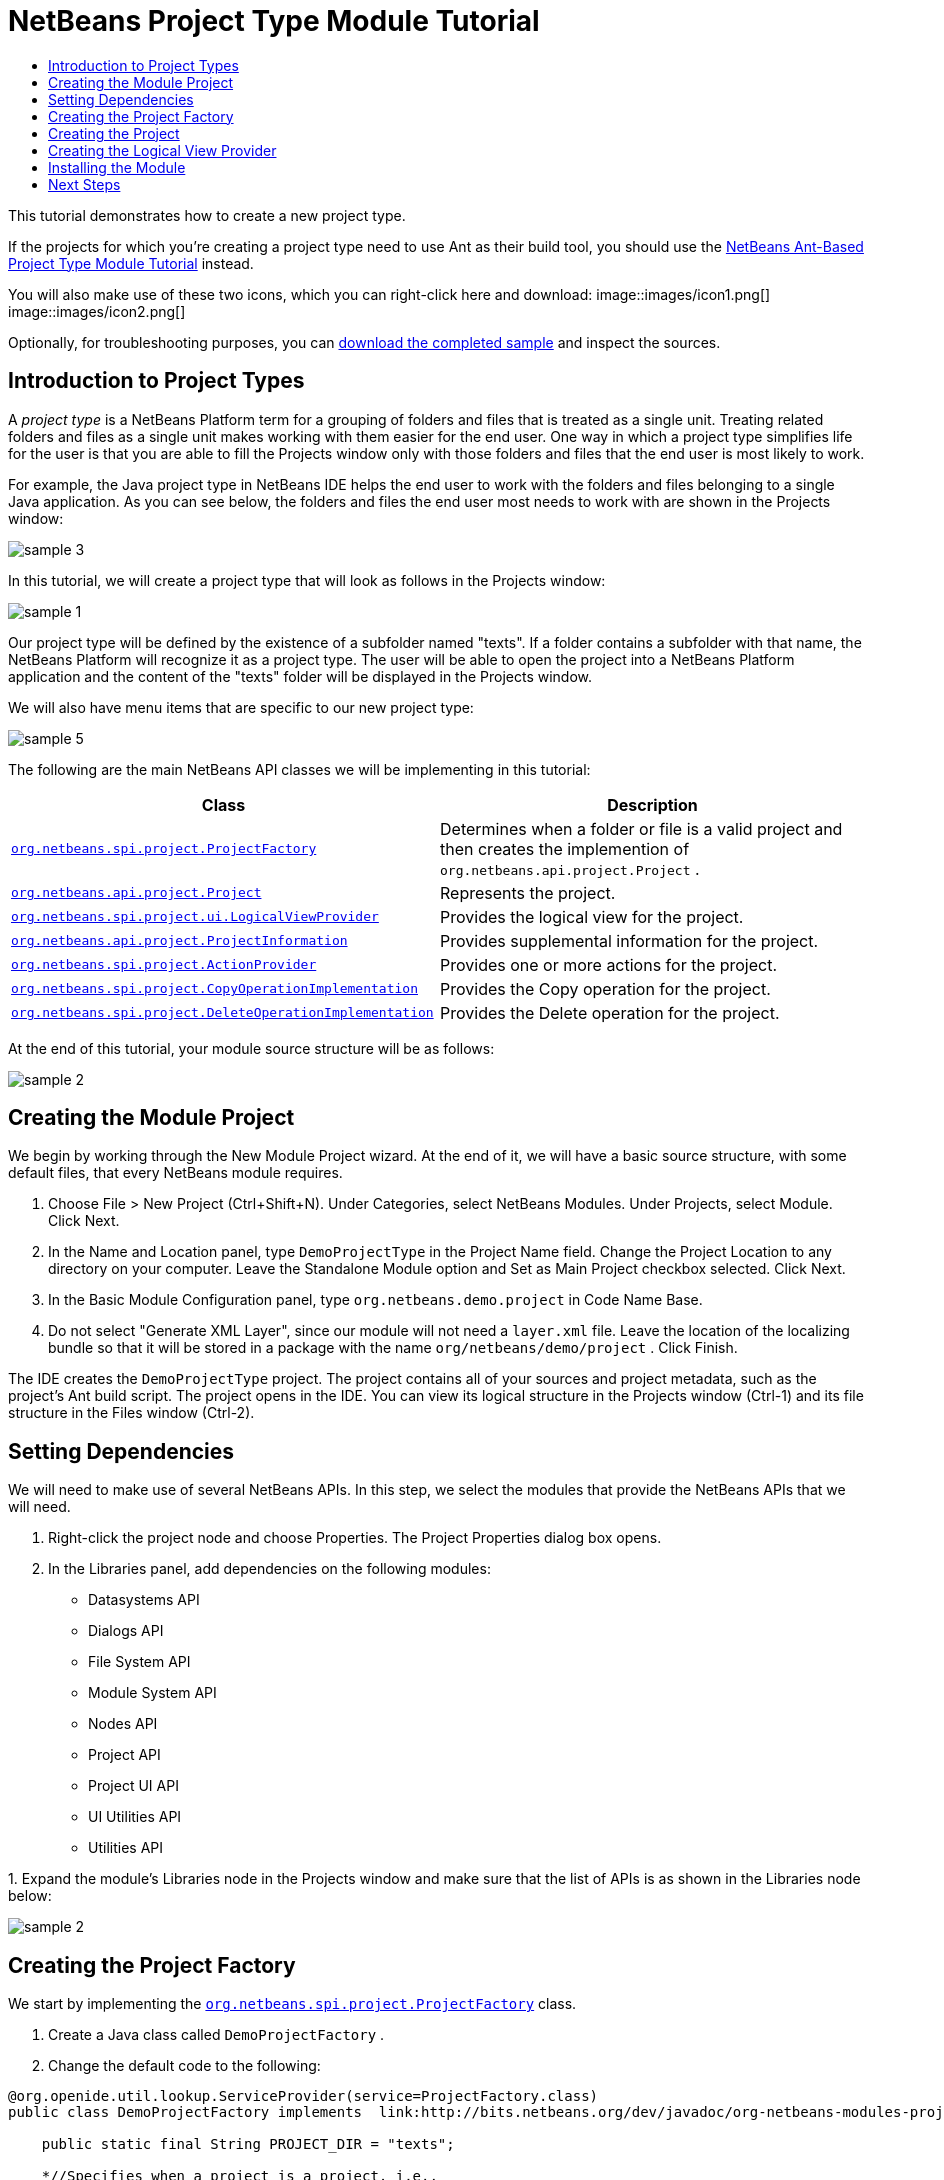 // 
//     Licensed to the Apache Software Foundation (ASF) under one
//     or more contributor license agreements.  See the NOTICE file
//     distributed with this work for additional information
//     regarding copyright ownership.  The ASF licenses this file
//     to you under the Apache License, Version 2.0 (the
//     "License"); you may not use this file except in compliance
//     with the License.  You may obtain a copy of the License at
// 
//       http://www.apache.org/licenses/LICENSE-2.0
// 
//     Unless required by applicable law or agreed to in writing,
//     software distributed under the License is distributed on an
//     "AS IS" BASIS, WITHOUT WARRANTIES OR CONDITIONS OF ANY
//     KIND, either express or implied.  See the License for the
//     specific language governing permissions and limitations
//     under the License.
//

= NetBeans Project Type Module Tutorial
:jbake-type: platform_tutorial
:jbake-tags: tutorials 
:jbake-status: published
:syntax: true
:source-highlighter: pygments
:toc: left
:toc-title:
:icons: font
:experimental:
:description: NetBeans Project Type Module Tutorial - Apache NetBeans
:keywords: Apache NetBeans Platform, Platform Tutorials, NetBeans Project Type Module Tutorial

This tutorial demonstrates how to create a new project type.

If the projects for which you're creating a project type need to use Ant as their build tool, you should use the  link:https://netbeans.apache.org/tutorials/nbm-projecttypeant.html[NetBeans Ant-Based Project Type Module Tutorial] instead.







You will also make use of these two icons, which you can right-click here and download: 
image::images/icon1.png[] 
image::images/icon2.png[]

Optionally, for troubleshooting purposes, you can  link:http://plugins.netbeans.org/PluginPortal/faces/PluginDetailPage.jsp?pluginid=12170[download the completed sample] and inspect the sources.


== Introduction to Project Types

A _project type_ is a NetBeans Platform term for a grouping of folders and files that is treated as a single unit. Treating related folders and files as a single unit makes working with them easier for the end user. One way in which a project type simplifies life for the user is that you are able to fill the Projects window only with those folders and files that the end user is most likely to work.

For example, the Java project type in NetBeans IDE helps the end user to work with the folders and files belonging to a single Java application. As you can see below, the folders and files the end user most needs to work with are shown in the Projects window:


image::images/sample-3.png[]

In this tutorial, we will create a project type that will look as follows in the Projects window:


image::images/sample-1.png[]

Our project type will be defined by the existence of a subfolder named "texts". If a folder contains a subfolder with that name, the NetBeans Platform will recognize it as a project type. The user will be able to open the project into a NetBeans Platform application and the content of the "texts" folder will be displayed in the Projects window.

We will also have menu items that are specific to our new project type:


image::images/sample-5.png[]

The following are the main NetBeans API classes we will be implementing in this tutorial:

|===
|Class |Description 

| `` link:http://bits.netbeans.org/dev/javadoc/org-netbeans-modules-projectapi/org/netbeans/spi/project/ProjectFactory.html[org.netbeans.spi.project.ProjectFactory]``  |Determines when a folder or file is a valid project and then creates the implemention of  ``org.netbeans.api.project.Project`` . 

| `` link:http://bits.netbeans.org/dev/javadoc/org-netbeans-modules-projectapi/org/netbeans/api/project/Project.html[org.netbeans.api.project.Project]``  |Represents the project. 

| `` link:http://bits.netbeans.org/dev/javadoc/org-netbeans-modules-projectuiapi/org/netbeans/spi/project/ui/LogicalViewProvider.html[org.netbeans.spi.project.ui.LogicalViewProvider]``  |Provides the logical view for the project. 

| `` link:http://bits.netbeans.org/dev/javadoc/org-netbeans-modules-projectapi/org/netbeans/api/project/ProjectInformation.html[org.netbeans.api.project.ProjectInformation]``  |Provides supplemental information for the project. 

| `` link:http://bits.netbeans.org/dev/javadoc/org-netbeans-modules-projectapi/org/netbeans/spi/project/ActionProvider.html[org.netbeans.spi.project.ActionProvider]``  |Provides one or more actions for the project. 

| `` link:http://bits.netbeans.org/dev/javadoc/org-netbeans-modules-projectapi/org/netbeans/spi/project/CopyOperationImplementation.html[org.netbeans.spi.project.CopyOperationImplementation]``  |Provides the Copy operation for the project. 

| `` link:http://bits.netbeans.org/dev/javadoc/org-netbeans-modules-projectapi/org/netbeans/spi/project/DeleteOperationImplementation.html[org.netbeans.spi.project.DeleteOperationImplementation]``  |Provides the Delete operation for the project. 
|===

At the end of this tutorial, your module source structure will be as follows:


image::images/sample-2.png[]


== Creating the Module Project

We begin by working through the New Module Project wizard. At the end of it, we will have a basic source structure, with some default files, that every NetBeans module requires.


[start=1]
1. Choose File > New Project (Ctrl+Shift+N). Under Categories, select NetBeans Modules. Under Projects, select Module. Click Next.

[start=2]
1. In the Name and Location panel, type  ``DemoProjectType``  in the Project Name field. Change the Project Location to any directory on your computer. Leave the Standalone Module option and Set as Main Project checkbox selected. Click Next.

[start=3]
1. In the Basic Module Configuration panel, type  ``org.netbeans.demo.project``  in Code Name Base.

[start=4]
1. Do not select "Generate XML Layer", since our module will not need a  ``layer.xml``  file. Leave the location of the localizing bundle so that it will be stored in a package with the name  ``org/netbeans/demo/project`` . Click Finish.

The IDE creates the  ``DemoProjectType``  project. The project contains all of your sources and project metadata, such as the project's Ant build script. The project opens in the IDE. You can view its logical structure in the Projects window (Ctrl-1) and its file structure in the Files window (Ctrl-2).


== Setting Dependencies

We will need to make use of several NetBeans APIs. In this step, we select the modules that provide the NetBeans APIs that we will need.


[start=1]
1. Right-click the project node and choose Properties. The Project Properties dialog box opens.

[start=2]
1. In the Libraries panel, add dependencies on the following modules:

* Datasystems API
* Dialogs API
* File System API
* Module System API
* Nodes API
* Project API
* Project UI API
* UI Utilities API
* Utilities API

[start=3]
1. 
Expand the module's Libraries node in the Projects window and make sure that the list of APIs is as shown in the Libraries node below:


image::images/sample-2.png[]


== Creating the Project Factory

We start by implementing the  `` link:http://bits.netbeans.org/dev/javadoc/org-netbeans-modules-projectapi/org/netbeans/spi/project/ProjectFactory.html[org.netbeans.spi.project.ProjectFactory]``  class.


[start=1]
1. Create a Java class called  ``DemoProjectFactory`` .


[start=2]
1. Change the default code to the following:


[source,java]
----

@org.openide.util.lookup.ServiceProvider(service=ProjectFactory.class)
public class DemoProjectFactory implements  link:http://bits.netbeans.org/dev/javadoc/org-netbeans-modules-projectapi/org/netbeans/spi/project/ProjectFactory.html[ProjectFactory] {

    public static final String PROJECT_DIR = "texts";

    *//Specifies when a project is a project, i.e.,
    //if the project directory "texts" is present:*
    @Override
    public boolean isProject(FileObject projectDirectory) {
        return projectDirectory.getFileObject(PROJECT_DIR) != null;
    }

    *//Specifies when the project will be opened, i.e.,
    //if the project exists:*
    @Override
    public Project loadProject(FileObject dir, ProjectState state) throws IOException {
        return isProject(dir) ? new DemoProject(dir, state) : null;
    }

    @Override
    public void saveProject(final Project project) throws IOException, ClassCastException {
        FileObject projectRoot = project.getProjectDirectory();
        if (projectRoot.getFileObject(PROJECT_DIR) == null) {
            throw new IOException("Project dir " + projectRoot.getPath() +
                    " deleted," +
                    " cannot save project");
        }
        *//Force creation of the texts dir if it was deleted:*
        ((DemoProject) project).getTextFolder(true);
    }

}
----


== Creating the Project

Next, we implement the  `` link:http://bits.netbeans.org/dev/javadoc/org-netbeans-modules-projectapi/org/netbeans/api/project/Project.html[org.netbeans.api.project.Project]``  class.


[start=1]
1. Create a Java class called  ``DemoProject`` .


[start=2]
1. Change the default code to the following:


[source,java]
----

class DemoProject implements  link:http://bits.netbeans.org/dev/javadoc/org-netbeans-modules-projectapi/org/netbeans/api/project/Project.html[Project] {

    private final FileObject projectDir;
    private final ProjectState state;
    private Lookup lkp;

    public DemoProject(FileObject projectDir, ProjectState state) {
        this.projectDir = projectDir;
        this.state = state;
    }

    @Override
    public FileObject getProjectDirectory() {
        return projectDir;
    }

    FileObject getTextFolder(boolean create) {
        FileObject result =
                projectDir.getFileObject(DemoProjectFactory.PROJECT_DIR);
        if (result == null &amp;&amp; create) {
            try {
                result = projectDir.createFolder(DemoProjectFactory.PROJECT_DIR);
            } catch (IOException ioe) {
                Exceptions.printStackTrace(ioe);
            }
        }
        return result;
    }

    *//The project type's capabilities are registered in the project's lookup:*
    @Override
    public Lookup getLookup() {
        if (lkp == null) {
            lkp = Lookups.fixed(new Object[]{
                        state, *//allow outside code to mark the project as needing saving*
                        new ActionProviderImpl(), *//Provides standard actions like Build and Clean*
                        new DemoDeleteOperation(),
                        new DemoCopyOperation(this),
                        new Info(), *//Project information implementation*
                        new DemoProjectLogicalView(this), *//Logical view of project implementation*
                    });
        }
        return lkp;
    }

    private final class ActionProviderImpl implements  link:http://bits.netbeans.org/dev/javadoc/org-netbeans-modules-projectapi/org/netbeans/spi/project/ActionProvider.html[ActionProvider] {

        private String[] supported = new String[]{
            ActionProvider.COMMAND_DELETE,
            ActionProvider.COMMAND_COPY,
        };

        @Override
        public String[] getSupportedActions() {
            return supported;
        }

        @Override
        public void invokeAction(String string, Lookup lookup) throws IllegalArgumentException {
            if (string.equalsIgnoreCase(ActionProvider.COMMAND_DELETE)) {
                DefaultProjectOperations.performDefaultDeleteOperation(DemoProject.this);
            }
            if (string.equalsIgnoreCase(ActionProvider.COMMAND_COPY)) {
                DefaultProjectOperations.performDefaultCopyOperation(DemoProject.this);
            }
        }

        @Override
        public boolean isActionEnabled(String command, Lookup lookup) throws IllegalArgumentException {
            if ((command.equals(ActionProvider.COMMAND_DELETE))) {
                return true;
            } else if ((command.equals(ActionProvider.COMMAND_COPY))) {
                return true;
            } else {
                throw new IllegalArgumentException(command);
            }
        }
    }

    private final class DemoDeleteOperation implements  link:http://bits.netbeans.org/dev/javadoc/org-netbeans-modules-projectapi/org/netbeans/spi/project/DeleteOperationImplementation.html[DeleteOperationImplementation] {

        public void notifyDeleting() throws IOException {
        }

        public void notifyDeleted() throws IOException {
        }

        public List<FileObject> getMetadataFiles() {
            List<FileObject> dataFiles = new ArrayList<FileObject>();
            return dataFiles;
        }

        public List<FileObject> getDataFiles() {
            List<FileObject> dataFiles = new ArrayList<FileObject>();
            return dataFiles;
        }
    }

    private final class DemoCopyOperation implements  link:http://bits.netbeans.org/dev/javadoc/org-netbeans-modules-projectapi/org/netbeans/spi/project/CopyOperationImplementation.html[CopyOperationImplementation] {

        private final DemoProject project;
        private final FileObject projectDir;

        public DemoCopyOperation(DemoProject project) {
            this.project = project;
            this.projectDir = project.getProjectDirectory();
        }

        public List<FileObject> getMetadataFiles() {
            return Collections.EMPTY_LIST;
        }

        public List<FileObject> getDataFiles() {
            return Collections.EMPTY_LIST;
        }

        public void notifyCopying() throws IOException {
        }

        public void notifyCopied(Project arg0, File arg1, String arg2) throws IOException {
        }
    }

    private final class Info implements  link:http://bits.netbeans.org/dev/javadoc/org-netbeans-modules-projectapi/org/netbeans/api/project/ProjectInformation.html[ProjectInformation] {

        @Override
        public Icon getIcon() {
            return new ImageIcon(ImageUtilities.loadImage(
                    "org/netbeans/demo/project/icon2.png"));
        }

        @Override
        public String getName() {
            return getProjectDirectory().getName();
        }

        @Override
        public String getDisplayName() {
            return getName();
        }

        @Override
        public void addPropertyChangeListener(PropertyChangeListener pcl) {
            //do nothing, won't change
        }

        @Override
        public void removePropertyChangeListener(PropertyChangeListener pcl) {
            //do nothing, won't change
        }

        @Override
        public Project getProject() {
            return DemoProject.this;
        }
    }
}

----


== Creating the Logical View Provider

Finally, we implement the  `` link:http://bits.netbeans.org/dev/javadoc/org-netbeans-modules-projectuiapi/org/netbeans/spi/project/ui/LogicalViewProvider.html[org.netbeans.spi.project.ui.LogicalViewProvider]``  class.


[start=1]
1. Create a Java class called  ``DemoProjectLogicalView`` .


[start=2]
1. Change the default code to the following:


[source,java]
----

class DemoProjectLogicalView implements  link:http://bits.netbeans.org/dev/javadoc/org-netbeans-modules-projectuiapi/org/netbeans/spi/project/ui/LogicalViewProvider.html[LogicalViewProvider] {

    private final DemoProject project;

    public DemoProjectLogicalView(DemoProject project) {
        this.project = project;
    }

    @Override
    public org.openide.nodes.Node createLogicalView() {
        try {
            *//Get the Text directory, creating if deleted*
            FileObject text = project.getTextFolder(true);

            *//Get the DataObject that represents it*
            DataFolder textDataObject =
                    DataFolder.findFolder(text);

            *//Get its default node-we'll wrap our node around it to change the
            //display name, icon, etc*
            Node realTextFolderNode = textDataObject.getNodeDelegate();

            *//This FilterNode will be our project node*
            return new TextNode(realTextFolderNode, project);

        } catch (DataObjectNotFoundException donfe) {
            Exceptions.printStackTrace(donfe);
            *//Fallback-the directory couldn't be created -
            //read-only filesystem or something evil happened*
            return new AbstractNode(Children.LEAF);
        }
    }

    */** This is the node you actually see in the project tab for the project */*
    private static final class TextNode extends  link:http://bits.netbeans.org/dev/javadoc/org-openide-nodes/org/openide/nodes/FilterNode.html[FilterNode] {

        final DemoProject project;

        public TextNode(Node node, DemoProject project) throws DataObjectNotFoundException {
            super(node, new FilterNode.Children(node),
                    *//The projects system wants the project in the Node's lookup.
                    //NewAction and friends want the original Node's lookup.
                    //Make a merge of both*
                    new ProxyLookup(new Lookup[]{Lookups.singleton(project),
                        node.getLookup()
                    }));
            this.project = project;
        }

        @Override
        public Action[] getActions(boolean arg0) {
            Action[] nodeActions = new Action[7];
            nodeActions[0] = CommonProjectActions.newFileAction();
            nodeActions[1] = CommonProjectActions.copyProjectAction();
            nodeActions[2] = CommonProjectActions.deleteProjectAction();
            nodeActions[5] = CommonProjectActions.setAsMainProjectAction();
            nodeActions[6] = CommonProjectActions.closeProjectAction();
            return nodeActions;
        }

        @Override
        public Image getIcon(int type) {
            return ImageUtilities.loadImage("org/netbeans/demo/project/icon1.png");
        }

        @Override
        public Image getOpenedIcon(int type) {
            return getIcon(type);
        }

        @Override
        public String getDisplayName() {
            return project.getProjectDirectory().getName();
        }

    }

    @Override
    public Node findPath(Node root, Object target) {
        //leave unimplemented for now
        return null;
    }

}

----


== Installing the Module

Finally, we install the module and make use of the result.


[start=1]
1. Check that the module looks as follows in the Projects window:


image::images/sample-2.png[]


[start=2]
1. Right-click the module project and choose "Run". The application for which the module is being created starts up and the module installs into it.

[start=3]
1. 
Choose File | Open Project and browse to a folder that has a subfolder named "texts". You should see the icon that you defined earlier to identify the project type:


image::images/sample-4.png[]


[start=4]
1. Open the project and you should see the Projects window displaying your project. The content of the "texts" folder should be shown in the Projects window:


image::images/sample-1.png[]


[start=5]
1. Right-click the project node and notice the project-level menu items that you defined earlier:


image::images/sample-5.png[]


link:http://netbeans.apache.org/community/mailing-lists.html[Send Us Your Feedback]



== Next Steps

For more information about creating and developing NetBeans modules, see the following resources:

*  link:https://netbeans.apache.org/kb/docs/platform.html[Other Related Tutorials]

*  link:http://bits.netbeans.org/dev/javadoc/index.html[NetBeans API Javadoc]

